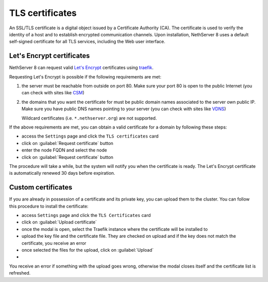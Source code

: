 .. _certificate_manager-section:

================
TLS certificates
================

An SSL/TLS certificate is a digital object issued by a Certificate Authority (CA).
The certificate is used to verify the identity of a host and to establish encrypted communication channels.
Upon installation, NethServer 8 uses a default self-signed certificate for all TLS services, including the Web user interface.

Let's Encrypt certificates
==========================

NethServer 8 can request valid `Let's Encrypt <https://letsencrypt.org/>`_ certificates using `traefik <https://traefik.io/>`_.

Requesting Let's Encrypt is possible if the following requirements are met:

1. the server must be reachable from outside on port 80. Make sure your port 80
   is open to the public Internet (you can check with sites like `CSM <http://www.canyouseeme.org/>`_)
2. the domains that you want the certificate for must be public domain names
   associated to the server own public IP. Make sure you have public DNS names
   pointing to your server (you can check with sites like `VDNS <http://viewdns.info/>`_)

   Wildcard certificates (i.e. ``*.nethserver.org``) are not supported.

If the above requirements are met, you can obtain a valid certificate for a domain by following these steps:

- access the ``Settings`` page and click the ``TLS certificates`` card
- click on :guilabel:`Request certificate` button
- enter the node FQDN and select the node
- click on :guilabel:`Request certificate` button

The procedure will take a while, but the system will notify you when the certificate is ready.
The Let's Encrypt certificate is automatically renewed 30 days before expiration.


Custom certificates
===================

If you are already in possession of a certificate and its private key, you can upload them to the cluster.
You can follow this procedure to install the certificate:

- access ``Settings`` page and click the ``TLS Certificates`` card
- click on :guilabel:`Upload certificate`
- once the modal is open, select the Traefik instance where the certificate will be installed to
- upload the key file and the certificate file. They are checked on upload and if the key does not match the certificate, you receive an error
- once selected the files for the upload, click on :guilabel:`Upload`
-
You receive an error if something with the upload goes wrong, otherwise the modal closes itself and the certificate list is refreshed.
